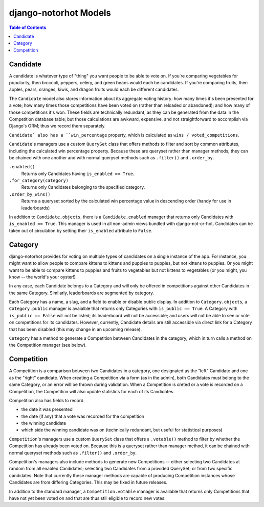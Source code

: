 **********************
django-notorhot Models
**********************

.. contents:: Table of Contents
   :local:
   :backlinks: top   

Candidate
---------

A candidate is whatever type of "thing" you want people to be able to vote on.  If you're comparing vegetables for popularity, then broccoli, peppers, celery, and green beans would each be candidates.  If you're comparing fruits, then apples, pears, oranges, kiwis, and dragon fruits would each be different candidates.

The ``Candidate`` model also stores information about its aggregate voting history: how many times it's been presented for a vote; how many times those competitions have been voted on (rather than reloaded or abandoned); and how many of those competitions it's won.  These fields are technically redundant, as they can be generated from the data in the Competition database table; but those calculations are awkward, expensive, and not straightforward to accomplish via Django's ORM; thus we record them separately.

``Candidate` also has a ``win_percentage`` property, which is calculated as ``wins / voted_competitions``.

``Candidate``'s managers use a custom ``QuerySet`` class that offers methods to filter and sort by common attributes, including the calculated win percentage property.  Because these are queryset rather than manager methods, they can be chained with one another and with normal queryset methods such as ``.filter()`` and ``.order_by``.

``.enabled()`` 
   Returns only Candidates having ``is_enabled == True``.

``.for_category(category)``
   Returns only Candidates belonging to the specified category.

``.order_by_wins()`` 
   Returns a queryset sorted by the calculated win percentage value in descending order (handy for use in leaderboards)

In addition to ``Candidate.objects``, there is a ``Candidate.enabled`` manager that returns only Candidates with ``is_enabled == True``.  This manager is used in all non-admin views bundled with django-not-or-hot.  Candidates can be taken out of circulation by setting their ``is_enabled`` attribute to ``False``.


Category
--------

django-notorhot provides for voting on multiple types of candidates on a single instance  of the app.  For instance, you might want to allow people to compare kittens to kittens and puppies to puppies, but not kittens to puppies.  Or you might want to be able to compare kittens to puppies and fruits to vegetables but not kittens to vegetables (or you might, you know -- the world's your oyster!)

In any case, each Candidate belongs to a Category and will only be offered in competitions against other Candidates in the same Category.  Similarly, leaderboards are segmented by category.

Each Category has a name, a slug, and a field to enable or disable public display.  In addition to ``Category.objects``, a ``Category.public`` manager is avaialble that returns only Categories with ``is_public == True``.  A Category with ``is_public == False`` will not be listed; its leaderboard will not be accessible; and users will not be able to see or vote on competitions for its candidates.  However, currently, Candidate details are still accessible via direct link for a Category that has been disabled (this may change in an upcoming release).

``Category`` has a method to generate a Competition between Candidates in the category, which in turn calls a method on the Competition manager (see below).

Competition
-----------

A Competition is a comparison between two Candidates in a category, one designated as the "left" Candidate and one as the "right" candidate.  When creating a Competition via a form (as in the admin), both Candidates must belong to the same Category, or an error will be thrown during validation.  When a Competition is creted or a vote is recorded on a Competition, the Competition will also update statistics for each of its Candidates.

Competition also has fields to record: 

* the date it was presented
* the date (if any) that a vote was recorded for the competition
* the winning candidate
* which side the winning candidate was on (technically redundant, but useful for statistical purposes)

``Competition``'s managers use a custom ``QuerySet`` class that offers a ``.votable()`` method to filter by whether the Competition has already been voted on.  Because this is a queryset rather than manager method, it can be chained with normal queryset methods such as ``.filter()`` and ``.order_by``.  

Competition's managers also include methods to generate new Competitions -- either selecting two Candidates at random from all enabled Candidates; selecting two Candidates from a provided QuerySet; or from two specific candidates.  Note that currently these manager methods are capable of producing Competition instances whose Candidates are from differing Categories.  This may be fixed in future releases. 

In addition to the standard manager, a ``Competition.votable`` manager is available that returns only Competitions that have not yet been voted on and that are thus still eligible to record new votes.




